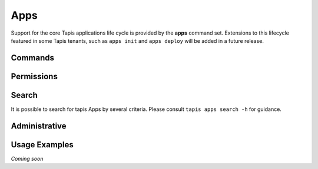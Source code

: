 Apps
====

Support for the core Tapis applications life cycle is provided by the **apps**
command set. Extensions to this lifecycle featured in some Tapis tenants,
such as ``apps init`` and ``apps deploy`` will be added in a future release.

Commands
--------

.. autoprogram-cliff:: tapis.cli
   :command: apps list

.. autoprogram-cliff:: tapis.cli
   :command: apps show

.. autoprogram-cliff:: tapis.cli
   :command: apps history

.. autoprogram-cliff:: tapis.cli
   :command: apps create

.. autoprogram-cliff:: tapis.cli
   :command: apps update

.. autoprogram-cliff:: tapis.cli
   :command: apps clone

.. autoprogram-cliff:: tapis.cli
   :command: apps disable

.. autoprogram-cliff:: tapis.cli
   :command: apps enable


Permissions
-----------

.. autoprogram-cliff:: tapis.cli
   :command: apps pems *

Search
------

It is possible to search for tapis Apps by several criteria. Please consult
``tapis apps search -h`` for guidance.

Administrative
--------------

.. autoprogram-cliff:: tapis.cli
   :command: apps publish

.. autoprogram-cliff:: tapis.cli
   :command: apps unpublish

Usage Examples
--------------

*Coming soon*
